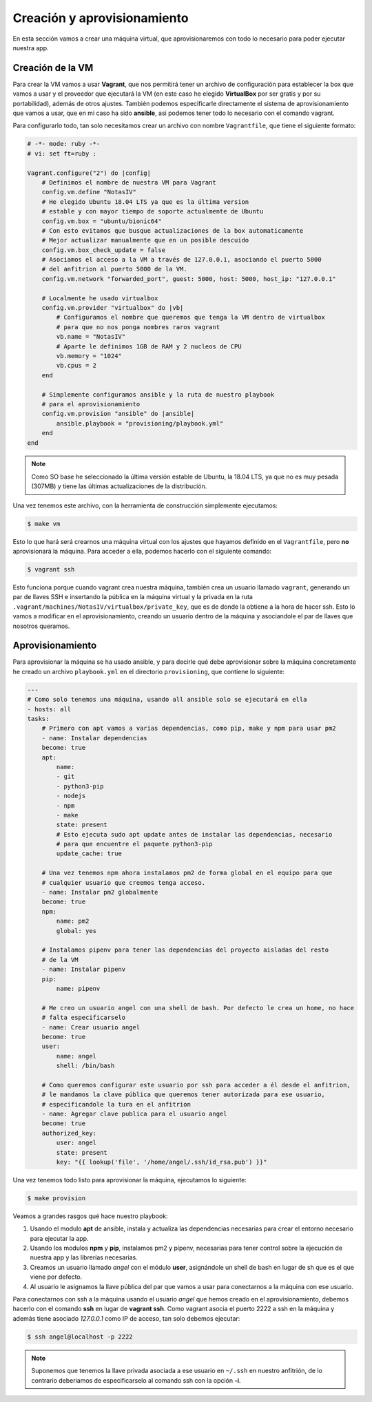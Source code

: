 Creación y aprovisionamiento
============================

En esta sección vamos a crear una máquina virtual, que aprovisionaremos con todo lo
necesario para poder ejecutar nuestra app.

Creación de la VM
-----------------

Para crear la VM vamos a usar **Vagrant**, que nos permitirá tener un archivo de
configuración para establecer la box que vamos a usar y el proveedor que ejecutará
la VM (en este caso he elegido **VirtualBox** por ser gratis y por su portabilidad),
además de otros ajustes. También podemos especificarle directamente el sistema de
aprovisionamiento que vamos a usar, que en mi caso ha sido **ansible**, asi podemos
tener todo lo necesario con el comando vagrant.

Para configurarlo todo, tan solo necesitamos crear un archivo con nombre ``Vagrantfile``,
que tiene el siguiente formato:

.. code:: ruby

    # -*- mode: ruby -*-
    # vi: set ft=ruby :

    Vagrant.configure("2") do |config|
        # Definimos el nombre de nuestra VM para Vagrant
        config.vm.define "NotasIV"
        # He elegido Ubuntu 18.04 LTS ya que es la última version
        # estable y con mayor tiempo de soporte actualmente de Ubuntu
        config.vm.box = "ubuntu/bionic64"
        # Con esto evitamos que busque actualizaciones de la box automaticamente
        # Mejor actualizar manualmente que en un posible descuido
        config.vm.box_check_update = false
        # Asociamos el acceso a la VM a través de 127.0.0.1, asociando el puerto 5000
        # del anfitrion al puerto 5000 de la VM.
        config.vm.network "forwarded_port", guest: 5000, host: 5000, host_ip: "127.0.0.1"

        # Localmente he usado virtualbox
        config.vm.provider "virtualbox" do |vb|
            # Configuramos el nombre que queremos que tenga la VM dentro de virtualbox
            # para que no nos ponga nombres raros vagrant
            vb.name = "NotasIV"
            # Aparte le definimos 1GB de RAM y 2 nucleos de CPU
            vb.memory = "1024"
            vb.cpus = 2
        end

        # Simplemente configuramos ansible y la ruta de nuestro playbook
        # para el aprovisionamiento
        config.vm.provision "ansible" do |ansible|
            ansible.playbook = "provisioning/playbook.yml"
        end
    end

.. Note:: Como SO base he seleccionado la última versión estable de Ubuntu, la 18.04 LTS, ya que no es muy pesada
   (307MB) y tiene las últimas actualizaciones de la distribución.

Una vez tenemos este archivo, con la herramienta de construcción simplemente ejecutamos:

.. code:: bash

    $ make vm

Esto lo que hará será crearnos una máquina virtual con los ajustes que hayamos definido en el ``Vagrantfile``,
pero **no** aprovisionará la máquina. Para acceder a ella, podemos hacerlo con el siguiente comando:

.. code:: bash

    $ vagrant ssh

Esto funciona porque cuando vagrant crea nuestra máquina, también crea un usuario llamado ``vagrant``, generando un
par de llaves SSH e insertando la pública en la máquina virtual y la privada en la ruta ``.vagrant/machines/NotasIV/virtualbox/private_key``,
que es de donde la obtiene a la hora de hacer ssh. Esto lo vamos a modificar en el aprovisionamiento, creando un usuario dentro de
la máquina y asociandole el par de llaves que nosotros queramos.

Aprovisionamiento
-----------------

Para aprovisionar la máquina se ha usado ansible, y para decirle qué debe aprovisionar sobre la máquina concretamente
he creado un archivo ``playbook.yml`` en el directorio ``provisioning``, que contiene lo siguiente:

.. code:: yaml

    ---
    # Como solo tenemos una máquina, usando all ansible solo se ejecutará en ella
    - hosts: all
    tasks:
        # Primero con apt vamos a varias dependencias, como pip, make y npm para usar pm2
        - name: Instalar dependencias
        become: true
        apt:
            name:
            - git
            - python3-pip
            - nodejs
            - npm
            - make
            state: present
            # Esto ejecuta sudo apt update antes de instalar las dependencias, necesario
            # para que encuentre el paquete python3-pip
            update_cache: true
        
        # Una vez tenemos npm ahora instalamos pm2 de forma global en el equipo para que
        # cualquier usuario que creemos tenga acceso.
        - name: Instalar pm2 globalmente
        become: true
        npm:
            name: pm2
            global: yes
        
        # Instalamos pipenv para tener las dependencias del proyecto aisladas del resto
        # de la VM
        - name: Instalar pipenv
        pip:
            name: pipenv

        # Me creo un usuario angel con una shell de bash. Por defecto le crea un home, no hace
        # falta especificarselo
        - name: Crear usuario angel
        become: true
        user:
            name: angel
            shell: /bin/bash
        
        # Como queremos configurar este usuario por ssh para acceder a él desde el anfitrion,
        # le mandamos la clave pública que queremos tener autorizada para ese usuario,
        # especificandole la tura en el anfitrion
        - name: Agregar clave publica para el usuario angel
        become: true
        authorized_key:
            user: angel
            state: present
            key: "{{ lookup('file', '/home/angel/.ssh/id_rsa.pub') }}"

Una vez tenemos todo listo para aprovisionar la máquina, ejecutamos lo siguiente:

.. code:: bash

    $ make provision

Veamos a grandes rasgos qué hace nuestro playbook:

1. Usando el modulo **apt** de ansible, instala y actualiza las dependencias necesarias para crear el entorno necesario
   para ejecutar la app.
2. Usando los modulos **npm** y **pip**, instalamos pm2 y pipenv, necesarias para tener control sobre la ejecución de nuestra app
   y las librerías necesarias.
3. Creamos un usuario llamado *angel* con el módulo **user**, asignándole un shell de bash en lugar de sh que es el que viene por defecto.
4. Al usuario le asignamos la llave pública del par que vamos a usar para conectarnos a la máquina con ese usuario.

Para conectarnos con ssh a la máquina usando el usuario *angel* que hemos creado en el aprovisionamiento, debemos hacerlo con el comando **ssh**
en lugar de **vagrant ssh**. Como vagrant asocia el puerto 2222 a ssh en la máquina y además tiene asociado *127.0.0.1* como IP de acceso, tan
solo debemos ejecutar: 

.. code:: bash 

    $ ssh angel@localhost -p 2222

.. Note:: Suponemos que tenemos la llave privada asociada a ese usuario en ``~/.ssh`` en nuestro anfitrión, de lo contrario deberiamos de especificarselo
   al comando ssh con la opción **-i**.


